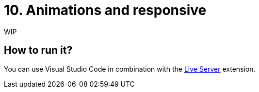 = 10. Animations and responsive

WIP

== How to run it?

You can use Visual Studio Code in combination with the https://marketplace.visualstudio.com/items?itemName=ritwickdey.LiveServer[Live Server] extension.